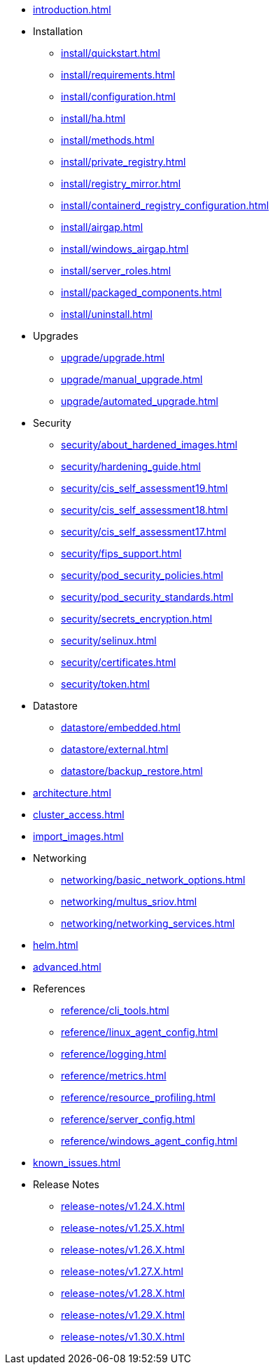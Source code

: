 * xref:introduction.adoc[]

* Installation
** xref:install/quickstart.adoc[]
** xref:install/requirements.adoc[]
** xref:install/configuration.adoc[]
** xref:install/ha.adoc[] 
** xref:install/methods.adoc[]
** xref:install/private_registry.adoc[]
** xref:install/registry_mirror.adoc[]
** xref:install/containerd_registry_configuration.adoc[]
** xref:install/airgap.adoc[]
** xref:install/windows_airgap.adoc[]
** xref:install/server_roles.adoc[]
** xref:install/packaged_components.adoc[]
** xref:install/uninstall.adoc[]

* Upgrades
** xref:upgrade/upgrade.adoc[]
** xref:upgrade/manual_upgrade.adoc[]
** xref:upgrade/automated_upgrade.adoc[]

* Security
** xref:security/about_hardened_images.adoc[]
** xref:security/hardening_guide.adoc[]
** xref:security/cis_self_assessment19.adoc[]
** xref:security/cis_self_assessment18.adoc[]
** xref:security/cis_self_assessment17.adoc[]
** xref:security/fips_support.adoc[]
** xref:security/pod_security_policies.adoc[]
** xref:security/pod_security_standards.adoc[]
** xref:security/secrets_encryption.adoc[]
** xref:security/selinux.adoc[]
** xref:security/certificates.adoc[]
** xref:security/token.adoc[]

* Datastore
** xref:datastore/embedded.adoc[]
** xref:datastore/external.adoc[]
** xref:datastore/backup_restore.adoc[]

* xref:architecture.adoc[]

* xref:cluster_access.adoc[]

* xref:import_images.adoc[]

* Networking
** xref:networking/basic_network_options.adoc[]
** xref:networking/multus_sriov.adoc[]
** xref:networking/networking_services.adoc[]

* xref:helm.adoc[]

* xref:advanced.adoc[]

* References
** xref:reference/cli_tools.adoc[]
** xref:reference/linux_agent_config.adoc[]
** xref:reference/logging.adoc[]
** xref:reference/metrics.adoc[]
** xref:reference/resource_profiling.adoc[]
** xref:reference/server_config.adoc[]
** xref:reference/windows_agent_config.adoc[]

* xref:known_issues.adoc[]

* Release Notes
** xref:release-notes/v1.24.X.adoc[]
** xref:release-notes/v1.25.X.adoc[]
** xref:release-notes/v1.26.X.adoc[]
** xref:release-notes/v1.27.X.adoc[]
** xref:release-notes/v1.28.X.adoc[]
** xref:release-notes/v1.29.X.adoc[]
** xref:release-notes/v1.30.X.adoc[]